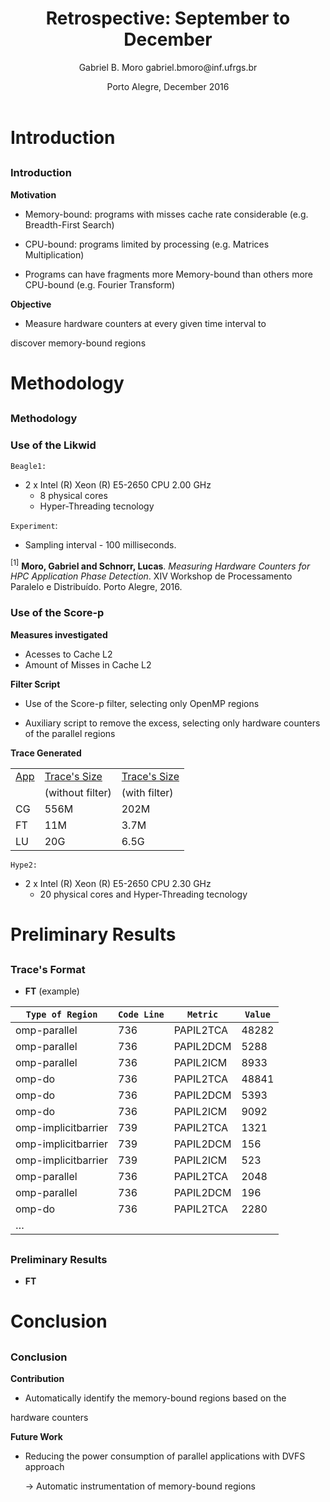 # -*- coding: utf-8 -*-
# -*- mode: org -*-
#+startup: beamer
#+STARTUP: overview
#+STARTUP: indent
#+TAGS: noexport(n)

# Impact on Intranode and Internode Communication
#+Title: Retrospective: September to December
#+Author: Gabriel B. Moro @@latex:\\@@ gabriel.bmoro@inf.ufrgs.br
#+Date: Porto Alegre, December 2016

#+LaTeX_CLASS: beamer
#+LaTeX_CLASS_OPTIONS: [12pt,xcolor=dvipsnames,presentation]
#+OPTIONS:   H:3 num:t toc:nil \n:nil @:t ::t |:t ^:t -:t f:t *:t <:t
#+STARTUP: beamer overview indent
#+LATEX_HEADER: \usepackage{tikz}
#+LATEX_HEADER: \usepackage{perpage}
#+LATEX_HEADER: \usetikzlibrary{arrows,shapes}
#+LATEX_HEADER: \input{org-babel-style-preembule.tex}
#+LATEX_HEADER: \institute[]{
#+LATEX_HEADER:   \includegraphics[width=.16\textwidth]{img/gppd.png}
#+LATEX_HEADER:   \hfill
#+LATEX_HEADER:   \includegraphics[width=.16\textwidth]{img/inf.pdf}
#+LATEX_HEADER:   \hfill
#+LATEX_HEADER:   \includegraphics[width=.16\textwidth]{img/ufrgs.pdf}
#+LATEX_HEADER:   \hfill
#+LATEX_HEADER:   \includegraphics[width=.26\textwidth]{img/hpe.jpg}
#+LATEX_HEADER: }
#+LaTeX: \input{org-babel-document-preembule.tex}
#+LaTeX: \newcommand{\prettysmall}[1]{\fontsize{#1}{#1}\selectfont}

#+LaTeX: \tikzstyle{format} = [draw, thin, fill=blue!20]
#+LaTeX: \tikzstyle{medium} = [ellipse, draw, thin, fill=green!20, minimum height=2.5em]


* Introduction

** 
*** Introduction

*Motivation*

- Memory-bound: programs with misses cache rate considerable
  (e.g. Breadth-First Search) 

- CPU-bound: programs limited by processing (e.g. Matrices
  Multiplication) 

- Programs can have fragments more Memory-bound than others more
  CPU-bound (e.g. Fourier Transform) 

*Objective*

- Measure hardware counters at every given time interval to
discover memory-bound regions

* Methodology
** 
*** Methodology

\begin{tikzpicture}

\node at (0,17) [draw,rectangle,rectangle left angle=70,rectangle right angle=-70,minimum height=1cm, fill=orange!20] (App) {App};
\node at (2.4,18) [draw,rectangle split, rectangle split horizontal,rectangle split parts=3,minimum height=1cm,fill=gray!10] (Lik) {\nodepart{two}\shortstack{Likwid\\}};
\node at (2.4,16) [draw,rectangle split, rectangle split horizontal,rectangle split parts=3,minimum height=1cm,fill=gray!10] (Sc) {\nodepart{two}\shortstack{Score-p\\}};
\node at (5.4,18) [draw,trapezium,trapezium left angle=70,trapezium right angle=-70,minimum height=1cm] (T1) {Trace};
\node at (5.4,16) [draw,trapezium,trapezium left angle=70,trapezium right angle=-70,minimum height=1cm] (T2) {Trace};
\node at (9.4,17) [draw,rectangle,rectangle left angle=70,rectangle right angle=-70,minimum height=1cm,rounded corners,fill=green!20] (Det){\shortstack{Detect Memory-Bound\\ Regions}};

\draw[->] (App.east) + (-1,1.1) coordinate (a1) ++ (0.02,0.12) -- (Lik.west |- a1);
\draw[->] (App.east) + (-1,-0.9) coordinate (a1) ++ (0.02,0.12) -- (Sc.west |- a1);
\draw[->] (Lik.west) + (2.35,0.02) coordinate (a1) -- (T1.west |- a1);
\draw[->] (Sc.west) + (2.52,0.02) coordinate (a1) -- (T2.west |- a1);
\draw[->] (T1.east) + (-1,-0.3) coordinate (a1) ++ (0.02,0.12) -- (Det.west |- a1);
\draw[->] (T2.east) + (-1,0.4) coordinate (a1) ++ (0.02,0.12) -- (Det.west |- a1);


\end{tikzpicture}

*** Use of the Likwid

#+LaTeX: \begin{columns}\begin{column}{.45\linewidth}
\begin{figure}[!htb]
\includegraphics[width=\linewidth,height=2.8cm]{../../producao/2016_wsppd/img/ft_L2_L3_100ms.pdf}
\label{figFT}
\end{figure}
\vspace{-1.2cm}
\begin{figure}[!htb]
\includegraphics[width=\linewidth,height=2.8cm]{../../producao/2016_wsppd/img/lu_L2_L3_100ms.pdf}
\label{figLu}
\end{figure}

#+LaTeX: \end{column}
#+LaTeX: \begin{column}{.35\linewidth}
#+LaTeX: {\small
	=Beagle1:=
		- 2 x Intel (R) Xeon (R) E5-2650 CPU 2.00 GHz
		  - 8 physical cores
		  - Hyper-Threading tecnology

  =Experiment=:
  	- Sampling interval - 100 milliseconds.
#+LaTeX:}
#+LaTeX: \end{column}
#+LaTeX: \end{columns}

\vspace{0.5cm}
\hline
\tiny $^{[1]}$ *Moro, Gabriel and Schnorr, Lucas*. /Measuring Hardware Counters for
HPC Application Phase Detection/. XIV Workshop de Processamento
Paralelo e Distribuído. Porto Alegre, 2016.

*** Use of the Score-p

#+LaTeX: \begin{columns}\begin{column}{.45\linewidth}

*Measures investigated*

- Acesses to Cache L2
- Amount of Misses in Cache L2


*Filter Script*

- Use of the Score-p filter, selecting only OpenMP regions

- Auxiliary script to remove the excess, selecting only hardware
  counters of the parallel regions 

#+LaTeX: \end{column}
#+LaTeX: \begin{column}{.50\linewidth}
#+LaTeX: {\small


*Trace Generated*

|-----+------------------+---------------|
| _App_ | _Trace's Size_     | _Trace's Size_  |
|     | (without filter) | (with filter) |
|-----+------------------+---------------|
| CG  | 556M             | 202M          |
| FT  | 11M              | 3.7M          |
| LU  | 20G              | 6.5G          |
|-----+------------------+---------------|

	=Hype2:=
		- 2 x Intel (R) Xeon (R) E5-2650 CPU 2.30 GHz
		  - 20 physical cores and Hyper-Threading tecnology
#+LaTeX:}
#+LaTeX: \end{column}
#+LaTeX: \end{columns}

* Preliminary Results
** 
*** Trace's Format

- *FT* (example)

|---------------------+-----------+-----------+-------|
| =Type of Region=      | =Code Line= | =Metric=    | =Value= |
|---------------------+-----------+-----------+-------|
| omp-parallel        |       736 | PAPIL2TCA | 48282 |
| omp-parallel        |       736 | PAPIL2DCM |  5288 |
| omp-parallel        |       736 | PAPIL2ICM |  8933 |
| omp-do              |       736 | PAPIL2TCA | 48841 |
| omp-do              |       736 | PAPIL2DCM |  5393 |
| omp-do              |       736 | PAPIL2ICM |  9092 |
| omp-implicitbarrier |       739 | PAPIL2TCA |  1321 |
| omp-implicitbarrier |       739 | PAPIL2DCM |   156 |
| omp-implicitbarrier |       739 | PAPIL2ICM |   523 |
| omp-parallel        |       736 | PAPIL2TCA |  2048 |
| omp-parallel        |       736 | PAPIL2DCM |   196 |
| omp-do              |       736 | PAPIL2TCA |  2280 |
| ...                 |           |           |       |

** 
*** Preliminary Results

- *FT*
#+LaTeX: {\centering\includegraphics[width=12cm,height=7cm]{img/ftGraph.png}}

* Conclusion
** 
*** Conclusion

*Contribution*

- Automatically identify the memory-bound regions based on the
hardware counters



*Future Work*

- Reducing the power consumption of parallel applications with DVFS
  approach
  
  	-> Automatic instrumentation of memory-bound regions


* Graphs                                                           :noexport:

#+begin_src R :results output :session *ft* :exports both
library(dplyr);

df <- read.csv("traceF.csv");
k <- df %>% select(region, file,codeline,metric,value) %>% group_by(file,region,codeline) %>% as.data.frame();

k_l2dcm <- k[k$metric %in% "PAPI_L2_DCM",] 
k_l2icm <- k[k$metric %in% "PAPI_L2_ICM",] 
k_l2tca <- k[k$metric %in% "PAPI_L2_TCA",] 

k2 <- data.frame(k_l2dcm$file,k_l2dcm$region,k_l2dcm$codeline,k_l2dcm$value,k_l2icm$value,k_l2tca$value);
k2$missesrate = k2$k_l2dcm.value / k2$k_l2tca.value

k2 <- k2[k2$missesrate > 0.4076,]
#+end_src

#+RESULTS:


#+begin_src R :results output graphics :file /home/gabrielbmoro/Dropbox/MasterStudy/works/dissertacao_gbmoro/presentations/visitToHPE/img/ftGraph.png :exports both :width 600 :height 400 :session *ft* 
library(ggplot2);

ggplot(k2, aes(x=as.factor(k_l2dcm.codeline), y=missesrate, fill=as.factor(k_l2dcm.region))) +
  geom_bar(stat="identity") +  labs(y = "Rate Cache Misses - Cache L2" , x = "Code Lines") + 
  theme_bw() +
theme(
    strip.text.x=element_text(size = 20),
    axis.title=element_text(size=18),
    axis.text = element_text(size = 10),
    legend.key = element_rect(),
    legend.background = element_rect(fill = "white"),
    legend.title = element_text(size=18),
    legend.text = element_text(size=14),
    panel.grid.major = element_line(colour = "grey"),
    panel.grid.minor = element_blank()
  ) + facet_grid(~k_l2dcm.file);
#+end_src

#+RESULTS:
[[file:/home/gabrielbmoro/Dropbox/MasterStudy/works/dissertacao_gbmoro/presentations/visitToHPE/img/ftGraph.png]]

#+begin_src R :results output :session *cg* :exports both
library(dplyr);

df <- read.csv("traceF.csv");
k <- df %>% select(region, file,codeline,metric,value) %>% group_by(file,region,codeline) %>% as.data.frame();

k_l2dcm <- k[k$metric %in% "PAPI_L2_DCM",] 
k_l2icm <- k[k$metric %in% "PAPI_L2_ICM",] 
k_l2tca <- k[k$metric %in% "PAPI_L2_TCA",] 

k2 <- data.frame(k_l2dcm$file,k_l2dcm$region,k_l2dcm$codeline,k_l2dcm$value,k_l2icm$value,k_l2tca$value);
k2$missesrate = k2$k_l2dcm.value / k2$k_l2tca.value
k2 <- k2[k2$missesrate > 0.80,]
#+end_src

#+RESULTS:


#+begin_src R :results output graphics :file /home/gabrielbmoro/Dropbox/MasterStudy/works/dissertacao_gbmoro/presentations/visitToHPE/img/cgGraph.png :exports both :width 600 :height 400 :session *cg* 
library(ggplot2);

ggplot(k2, aes(x=as.factor(k_l2dcm.codeline), y=missesrate, fill=as.factor(k_l2dcm.region))) +
  geom_bar(stat="identity") +  labs(y = "Rate Cache Misses - Cache L2" , x = "Code Lines") + 
  theme_bw() +
theme(
    strip.text.x=element_text(size = 20),
    axis.title=element_text(size=18),
    axis.text = element_text(size = 10),
    legend.key = element_rect(),
    legend.background = element_rect(fill = "white"),
    legend.title = element_text(size=18),
    legend.text = element_text(size=14),
    panel.grid.major = element_line(colour = "grey"),
    panel.grid.minor = element_blank()
  ) + facet_grid(~k_l2dcm.file);

#+end_src

#+RESULTS:
[[file:/home/gabrielbmoro/Dropbox/MasterStudy/works/dissertacao_gbmoro/presentations/visitToHPE/img/cgGraph.png]]

